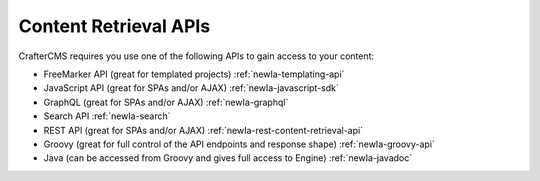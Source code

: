 ----------------------
Content Retrieval APIs
----------------------
CrafterCMS requires you use one of the following APIs to gain access to your content:

* FreeMarker API (great for templated projects) :ref:`newIa-templating-api`
* JavaScript API (great for SPAs and/or AJAX) :ref:`newIa-javascript-sdk`
* GraphQL (great for SPAs and/or AJAX) :ref:`newIa-graphql`
* Search API :ref:`newIa-search`
* REST API (great for SPAs and/or AJAX) :ref:`newIa-rest-content-retrieval-api`
* Groovy (great for full control of the API endpoints and response shape) :ref:`newIa-groovy-api`
* Java (can be accessed from Groovy and gives full access to Engine) :ref:`newIa-javadoc`
